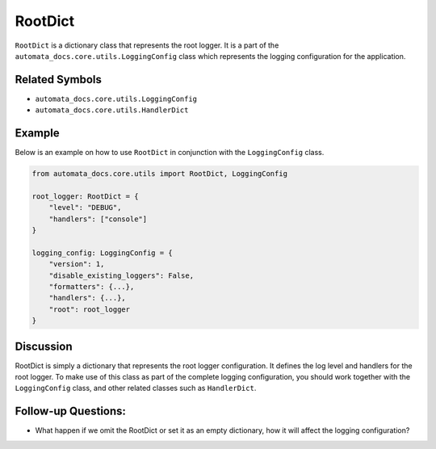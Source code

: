 RootDict
========

``RootDict`` is a dictionary class that represents the root logger. It
is a part of the ``automata_docs.core.utils.LoggingConfig`` class which
represents the logging configuration for the application.

Related Symbols
---------------

-  ``automata_docs.core.utils.LoggingConfig``
-  ``automata_docs.core.utils.HandlerDict``

Example
-------

Below is an example on how to use ``RootDict`` in conjunction with the
``LoggingConfig`` class.

.. code:: python

   from automata_docs.core.utils import RootDict, LoggingConfig

   root_logger: RootDict = {
       "level": "DEBUG",
       "handlers": ["console"]
   }

   logging_config: LoggingConfig = {
       "version": 1,
       "disable_existing_loggers": False,
       "formatters": {...},
       "handlers": {...},
       "root": root_logger
   }

Discussion
----------

RootDict is simply a dictionary that represents the root logger
configuration. It defines the log level and handlers for the root
logger. To make use of this class as part of the complete logging
configuration, you should work together with the ``LoggingConfig``
class, and other related classes such as ``HandlerDict``.

Follow-up Questions:
--------------------

-  What happen if we omit the RootDict or set it as an empty dictionary,
   how it will affect the logging configuration?
